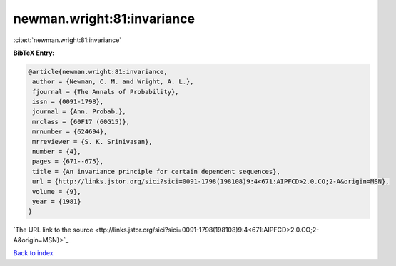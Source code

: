 newman.wright:81:invariance
===========================

:cite:t:`newman.wright:81:invariance`

**BibTeX Entry:**

.. code-block:: bibtex

   @article{newman.wright:81:invariance,
    author = {Newman, C. M. and Wright, A. L.},
    fjournal = {The Annals of Probability},
    issn = {0091-1798},
    journal = {Ann. Probab.},
    mrclass = {60F17 (60G15)},
    mrnumber = {624694},
    mrreviewer = {S. K. Srinivasan},
    number = {4},
    pages = {671--675},
    title = {An invariance principle for certain dependent sequences},
    url = {http://links.jstor.org/sici?sici=0091-1798(198108)9:4<671:AIPFCD>2.0.CO;2-A&origin=MSN},
    volume = {9},
    year = {1981}
   }
`The URL link to the source <ttp://links.jstor.org/sici?sici=0091-1798(198108)9:4<671:AIPFCD>2.0.CO;2-A&origin=MSN}>`_


`Back to index <../By-Cite-Keys.html>`_

